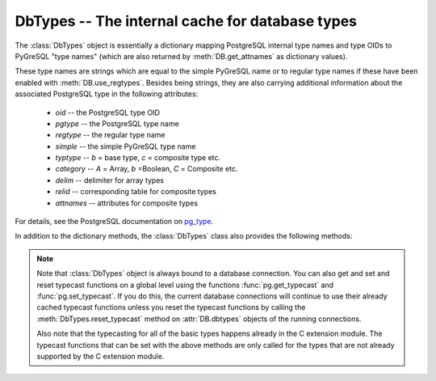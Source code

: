 DbTypes -- The internal cache for database types
================================================

.. py:currentmodule:: pg

.. class:: DbTypes

.. versionadded:: 5.0

The :class:`DbTypes` object is essentially a dictionary mapping PostgreSQL
internal type names and type OIDs to PyGreSQL "type names" (which are also
returned by :meth:`DB.get_attnames` as dictionary values).

These type names are strings which are equal to the simple PyGreSQL name or
to regular type names if these have been enabled with :meth:`DB.use_regtypes`.
Besides being strings, they are also carrying additional information about the
associated PostgreSQL type in the following attributes:

        - *oid* -- the PostgreSQL type OID
        - *pgtype* -- the PostgreSQL type name
        - *regtype* -- the regular type name
        - *simple* -- the simple PyGreSQL type name
        - *typtype* -- `b` = base type, `c` = composite type etc.
        - *category* -- `A` = Array, `b` =Boolean, `C` = Composite etc.
        - *delim* -- delimiter for array types
        - *relid* -- corresponding table for composite types
        - *attnames* -- attributes for composite types

For details, see the PostgreSQL documentation on `pg_type
<http://www.postgresql.org/docs/current/static/catalog-pg-type.html>`_.

In addition to the dictionary methods, the :class:`DbTypes` class also
provides the following methods:

.. method:: DbTypes.get_attnames(typ)

    Get the names and types of the fields of composite types

    :param typ: PostgreSQL type name or OID of a composite type
    :type typ: str or int
    :returns: an ordered dictionary mapping field names to type names

.. method:: DbTypes.get_typecast(typ)

    Get the cast function for the given database type

    :param str typ: PostgreSQL type name
    :returns: the typecast function for the specified type
    :rtype: function or None

.. method:: DbTypes.set_typecast(typ, cast)

    Set a typecast function for the given database type(s)

    :param typ: PostgreSQL type name or list of type names
    :type typ: str or list
    :param cast: the typecast function to be set for the specified type(s)
    :type typ: str or int

.. method:: DbTypes.reset_typecast([typ])

    Reset the typecasts for the specified (or all) type(s) to their defaults

    :param str typ: PostgreSQL type name or list of type names,
        or None to reset all typecast functions
    :type typ: str, list or None

.. method:: DbTypes.typecast(value, typ)

    Cast the given value according to the given database type

    :param str typ: PostgreSQL type name or type code
    :returns: the casted value

.. note::

    Note that :class:`DbTypes` object is always bound to a database connection.
    You can also get and set and reset typecast functions on a global level
    using the functions :func:`pg.get_typecast` and :func:`pg.set_typecast`.
    If you do this, the current database connections will continue to use their
    already cached typecast functions unless you reset the typecast functions
    by calling the :meth:`DbTypes.reset_typecast` method on :attr:`DB.dbtypes`
    objects of the running connections.

    Also note that the typecasting for all of the basic types happens already
    in the C extension module.  The typecast functions that can be set with
    the above methods are only called for the types that are not already
    supported by the C extension module.
